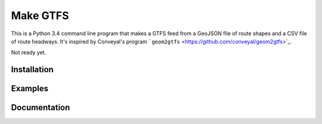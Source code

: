 Make GTFS
==========
This is a Python 3.4 command line program that makes a GTFS feed
from a GeoJSON file of route shapes and a CSV file of route headways.
It's inspired by Conveyal's program ```geom2gtfs`` <https://github.com/conveyal/geom2gtfs>`_.

Not ready yet.

Installation
-------------

Examples
---------

Documentation
--------------
